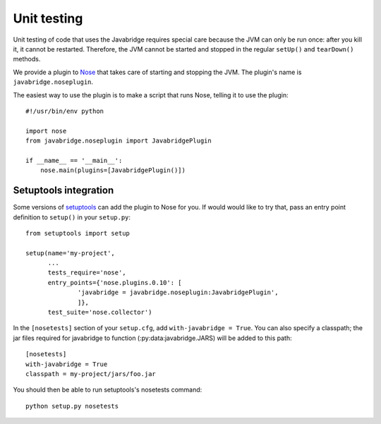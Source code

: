 Unit testing
============

Unit testing of code that uses the Javabridge requires special care because the JVM can only be run once: after you kill it, it cannot be restarted. Therefore, the JVM cannot be started and stopped in the regular ``setUp()`` and ``tearDown()`` methods.

We provide a plugin to `Nose <https://nose.readthedocs.org/>`_ that takes care of starting and stopping the JVM. The plugin's name is ``javabridge.noseplugin``. 

The easiest way to use the plugin is to make a script that runs Nose, telling it to use the plugin::

    #!/usr/bin/env python
    
    import nose
    from javabridge.noseplugin import JavabridgePlugin
    
    if __name__ == '__main__':
        nose.main(plugins=[JavabridgePlugin()])

Setuptools integration
----------------------

Some versions of `setuptools
<https://pypi.python.org/pypi/setuptools>`_ can add the plugin to Nose
for you. If would would like to try that, pass an entry point
definition to ``setup()`` in your ``setup.py``::

    from setuptools import setup
    
    setup(name='my-project',
          ...
          tests_require='nose',
          entry_points={'nose.plugins.0.10': [
                  'javabridge = javabridge.noseplugin:JavabridgePlugin',
                  ]},
          test_suite='nose.collector')

In the ``[nosetests]`` section of your ``setup.cfg``, add ``with-javabridge = True``. You can also specify a classpath; the jar files required for javabridge to function (:py:data:javabridge.JARS) will be added to this path::

    [nosetests]
    with-javabridge = True
    classpath = my-project/jars/foo.jar

You should then be able to run setuptools's nosetests command::

    python setup.py nosetests
